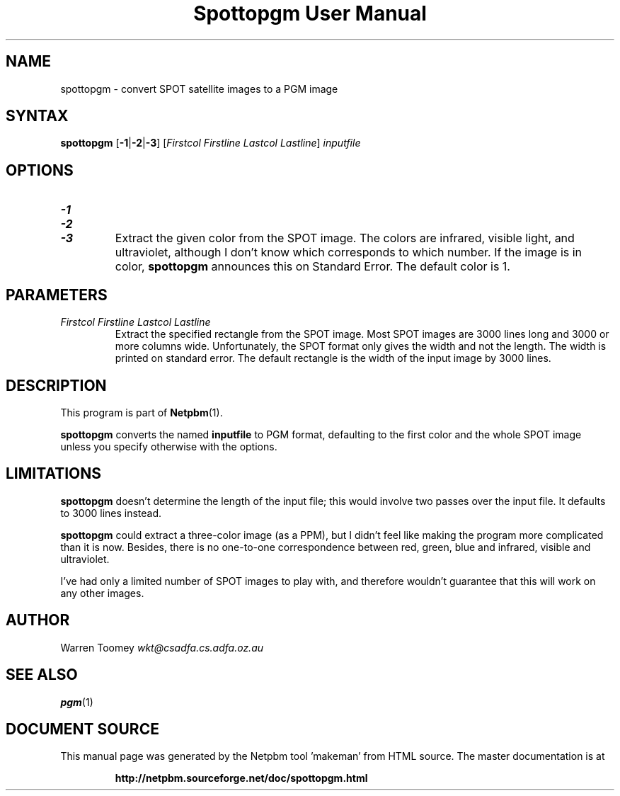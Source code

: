 \
.\" This man page was generated by the Netpbm tool 'makeman' from HTML source.
.\" Do not hand-hack it!  If you have bug fixes or improvements, please find
.\" the corresponding HTML page on the Netpbm website, generate a patch
.\" against that, and send it to the Netpbm maintainer.
.TH "Spottopgm User Manual" 0 "22 July 2004" "netpbm documentation"

.UN lbAB
.SH NAME

spottopgm - convert SPOT satellite images to a PGM image

.UN lbAC
.SH SYNTAX

\fBspottopgm\fP 
[\fB-1\fP|\fB-2\fP|\fB-3\fP] 
[\fIFirstcol\fP \fIFirstline\fP \fILastcol\fP \fILastline\fP] 
\fIinputfile\fP

.UN lbAD
.SH OPTIONS


.TP
\fB-1\fP
.TP
\fB-2\fP
.TP
\fB-3\fP
Extract the given color from the SPOT image.  The colors are
infrared, visible light, and ultraviolet, although I don't know which
corresponds to which number.  If the image is in color,
\fBspottopgm\fP announces this on Standard Error.  The default color
is 1.




.UN parameters
.SH PARAMETERS


.TP
\fIFirstcol Firstline Lastcol Lastline\fP
Extract the specified rectangle from the SPOT image.  Most SPOT
images are 3000 lines long and 3000 or more columns
wide. Unfortunately, the SPOT format only gives the width and not the
length.  The width is printed on standard error.  The default
rectangle is the width of the input image by 3000 lines.



.UN lbAE
.SH DESCRIPTION
.PP
This program is part of
.BR "Netpbm" (1)\c
\&.

\fBspottopgm\fP converts the named \fBinputfile\fP to PGM format,
defaulting to the first color and the whole SPOT image unless
you specify otherwise with the options.

.UN lbAG
.SH LIMITATIONS
.PP
\fBspottopgm\fP doesn't determine the length of the input file;
this would involve two passes over the input file.  It defaults to
3000 lines instead.
.PP
\fBspottopgm\fP could extract a three-color image (as a PPM), but
I didn't feel like making the program more complicated than it is now.
Besides, there is no one-to-one correspondence between red, green,
blue and infrared, visible and ultraviolet.
.PP
I've had only a limited number of SPOT images to play with, and
therefore wouldn't guarantee that this will work on any other images.

.UN lbAH
.SH AUTHOR

Warren Toomey \fIwkt@csadfa.cs.adfa.oz.au\fP

.UN lbAI
.SH SEE ALSO
.PP
.BR "pgm" (1)\c
\&
.SH DOCUMENT SOURCE
This manual page was generated by the Netpbm tool 'makeman' from HTML
source.  The master documentation is at
.IP
.B http://netpbm.sourceforge.net/doc/spottopgm.html
.PP